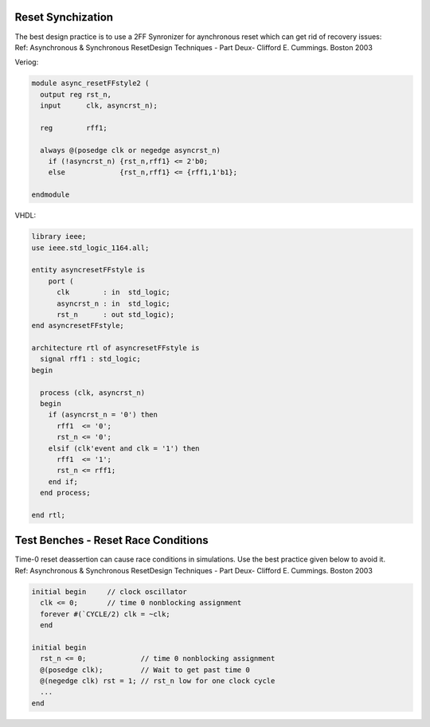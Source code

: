==================
Reset Synchization
==================


| The best design practice is to use a 2FF Synronizer for aynchronous reset which can get rid of recovery issues:
| Ref: Asynchronous & Synchronous ResetDesign Techniques - Part Deux- Clifford E. Cummings. Boston 2003

Veriog:

.. code-block:: verilog

  module async_resetFFstyle2 (
    output reg rst_n,
    input      clk, asyncrst_n);

    reg        rff1;

    always @(posedge clk or negedge asyncrst_n)
      if (!asyncrst_n) {rst_n,rff1} <= 2'b0;
      else             {rst_n,rff1} <= {rff1,1'b1};

  endmodule

VHDL:

.. code-block:: vhdl

  library ieee;
  use ieee.std_logic_1164.all;

  entity asyncresetFFstyle is
      port (
        clk        : in  std_logic;
        asyncrst_n : in  std_logic;
        rst_n      : out std_logic);
  end asyncresetFFstyle;

  architecture rtl of asyncresetFFstyle is
    signal rff1 : std_logic;
  begin

    process (clk, asyncrst_n)
    begin
      if (asyncrst_n = '0') then
        rff1  <= '0';
        rst_n <= '0';
      elsif (clk'event and clk = '1') then
        rff1  <= '1';
        rst_n <= rff1;
      end if;
    end process;

  end rtl;

====================================
Test Benches - Reset Race Conditions
====================================

| Time-0 reset deassertion can cause race conditions in simulations. Use the best practice given below to avoid it.
| Ref: Asynchronous & Synchronous ResetDesign Techniques - Part Deux- Clifford E. Cummings. Boston 2003

.. code-block:: verilog

  initial begin     // clock oscillator
    clk <= 0;       // time 0 nonblocking assignment
    forever #(`CYCLE/2) clk = ~clk;
    end

  initial begin
    rst_n <= 0;             // time 0 nonblocking assignment
    @(posedge clk);         // Wait to get past time 0
    @(negedge clk) rst = 1; // rst_n low for one clock cycle
    ...
  end
